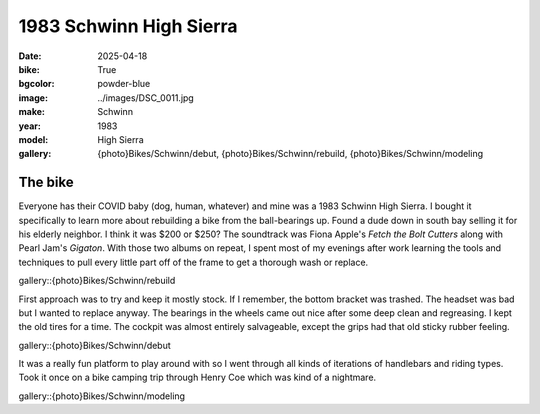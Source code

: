 1983 Schwinn High Sierra
########################

:date: 2025-04-18
:bike: True
:bgcolor: powder-blue
:image: ../images/DSC_0011.jpg
:make: Schwinn
:year: 1983
:model: High Sierra
:gallery: {photo}Bikes/Schwinn/debut, {photo}Bikes/Schwinn/rebuild, {photo}Bikes/Schwinn/modeling

The bike
--------

Everyone has their COVID baby (dog, human, whatever) and mine was a 1983 Schwinn High Sierra. I bought it specifically to learn more about rebuilding a bike from the ball-bearings up. Found a dude down in south bay selling it for his elderly neighbor. I think it was $200 or $250? The soundtrack was Fiona Apple's *Fetch the Bolt Cutters* along with Pearl Jam's *Gigaton*. With those two albums on repeat, I spent most of my evenings after work learning the tools and techniques to pull every little part off of the frame to get a thorough wash or replace. 

gallery::{photo}Bikes/Schwinn/rebuild

First approach was to try and keep it mostly stock. If I remember, the bottom bracket was trashed. The headset was bad but I wanted to replace anyway. The bearings in the wheels came out nice after some deep clean and regreasing. I kept the old tires for a time. The cockpit was almost entirely salvageable, except the grips had that old sticky rubber feeling. 

gallery::{photo}Bikes/Schwinn/debut

It was a really fun platform to play around with so I went through all kinds of iterations of handlebars and riding types. Took it once on a bike camping trip through Henry Coe which was kind of a nightmare.

gallery::{photo}Bikes/Schwinn/modeling